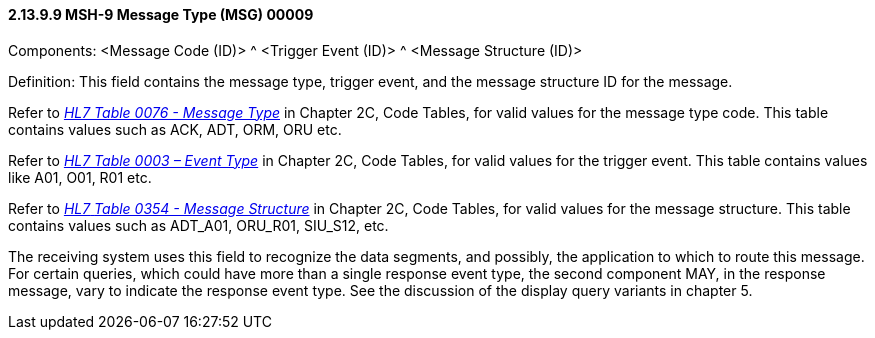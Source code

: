 ==== 2.13.9.9 MSH-9 Message Type (MSG) 00009 

Components: <Message Code (ID)> ^ <Trigger Event (ID)> ^ <Message Structure (ID)>

Definition: This field contains the message type, trigger event, and the message structure ID for the message.

Refer to file:///E:\V2\v2.9%20final%20Nov%20from%20Frank\V29_CH02C_Tables.docx#HL70076[_HL7 Table 0076 - Message Type_] in Chapter 2C, Code Tables, for valid values for the message type code. This table contains values such as ACK, ADT, ORM, ORU etc.

Refer to file:///E:\V2\v2.9%20final%20Nov%20from%20Frank\V29_CH02C_Tables.docx#HL70003[_HL7 Table 0003 – Event Type_] in Chapter 2C, Code Tables, for valid values for the trigger event. This table contains values like A01, O01, R01 etc.

Refer to file:///E:\V2\v2.9%20final%20Nov%20from%20Frank\V29_CH02C_Tables.docx#HL70354[_HL7_ _Table 0354 - Message Structure_] in Chapter 2C, Code Tables, for valid values for the message structure. This table contains values such as ADT_A01, ORU_R01, SIU_S12, etc.

The receiving system uses this field to recognize the data segments, and possibly, the application to which to route this message. For certain queries, which could have more than a single response event type, the second component MAY, in the response message, vary to indicate the response event type. See the discussion of the display query variants in chapter 5.

